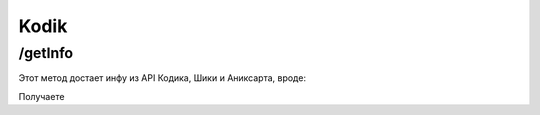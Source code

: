 Kodik
=====

.. _/getInfo:

/getInfo
------------

Этот метод достает инфу из API Кодика, Шики и Аниксарта, вроде:

.. code-block:: curl
   /getInfo?src=  -  название или ссылка на то, что ищем
            token=   -  токенский(не токийский!)
            by=   -  как ищем(link - через ссылку; name - по имени)
Получаете

.. code-block:: json
   {
   "title": "Дота2 - топ", // Russian title
   "title_en": "Dota2 - is best", // Eng Title
   "title_orig": "Ymete kudasai", // Original(Japan or Chinese) title
   "pic": "https://static.findanime.net/uploads/pics/01/15/706.jpg", // 


